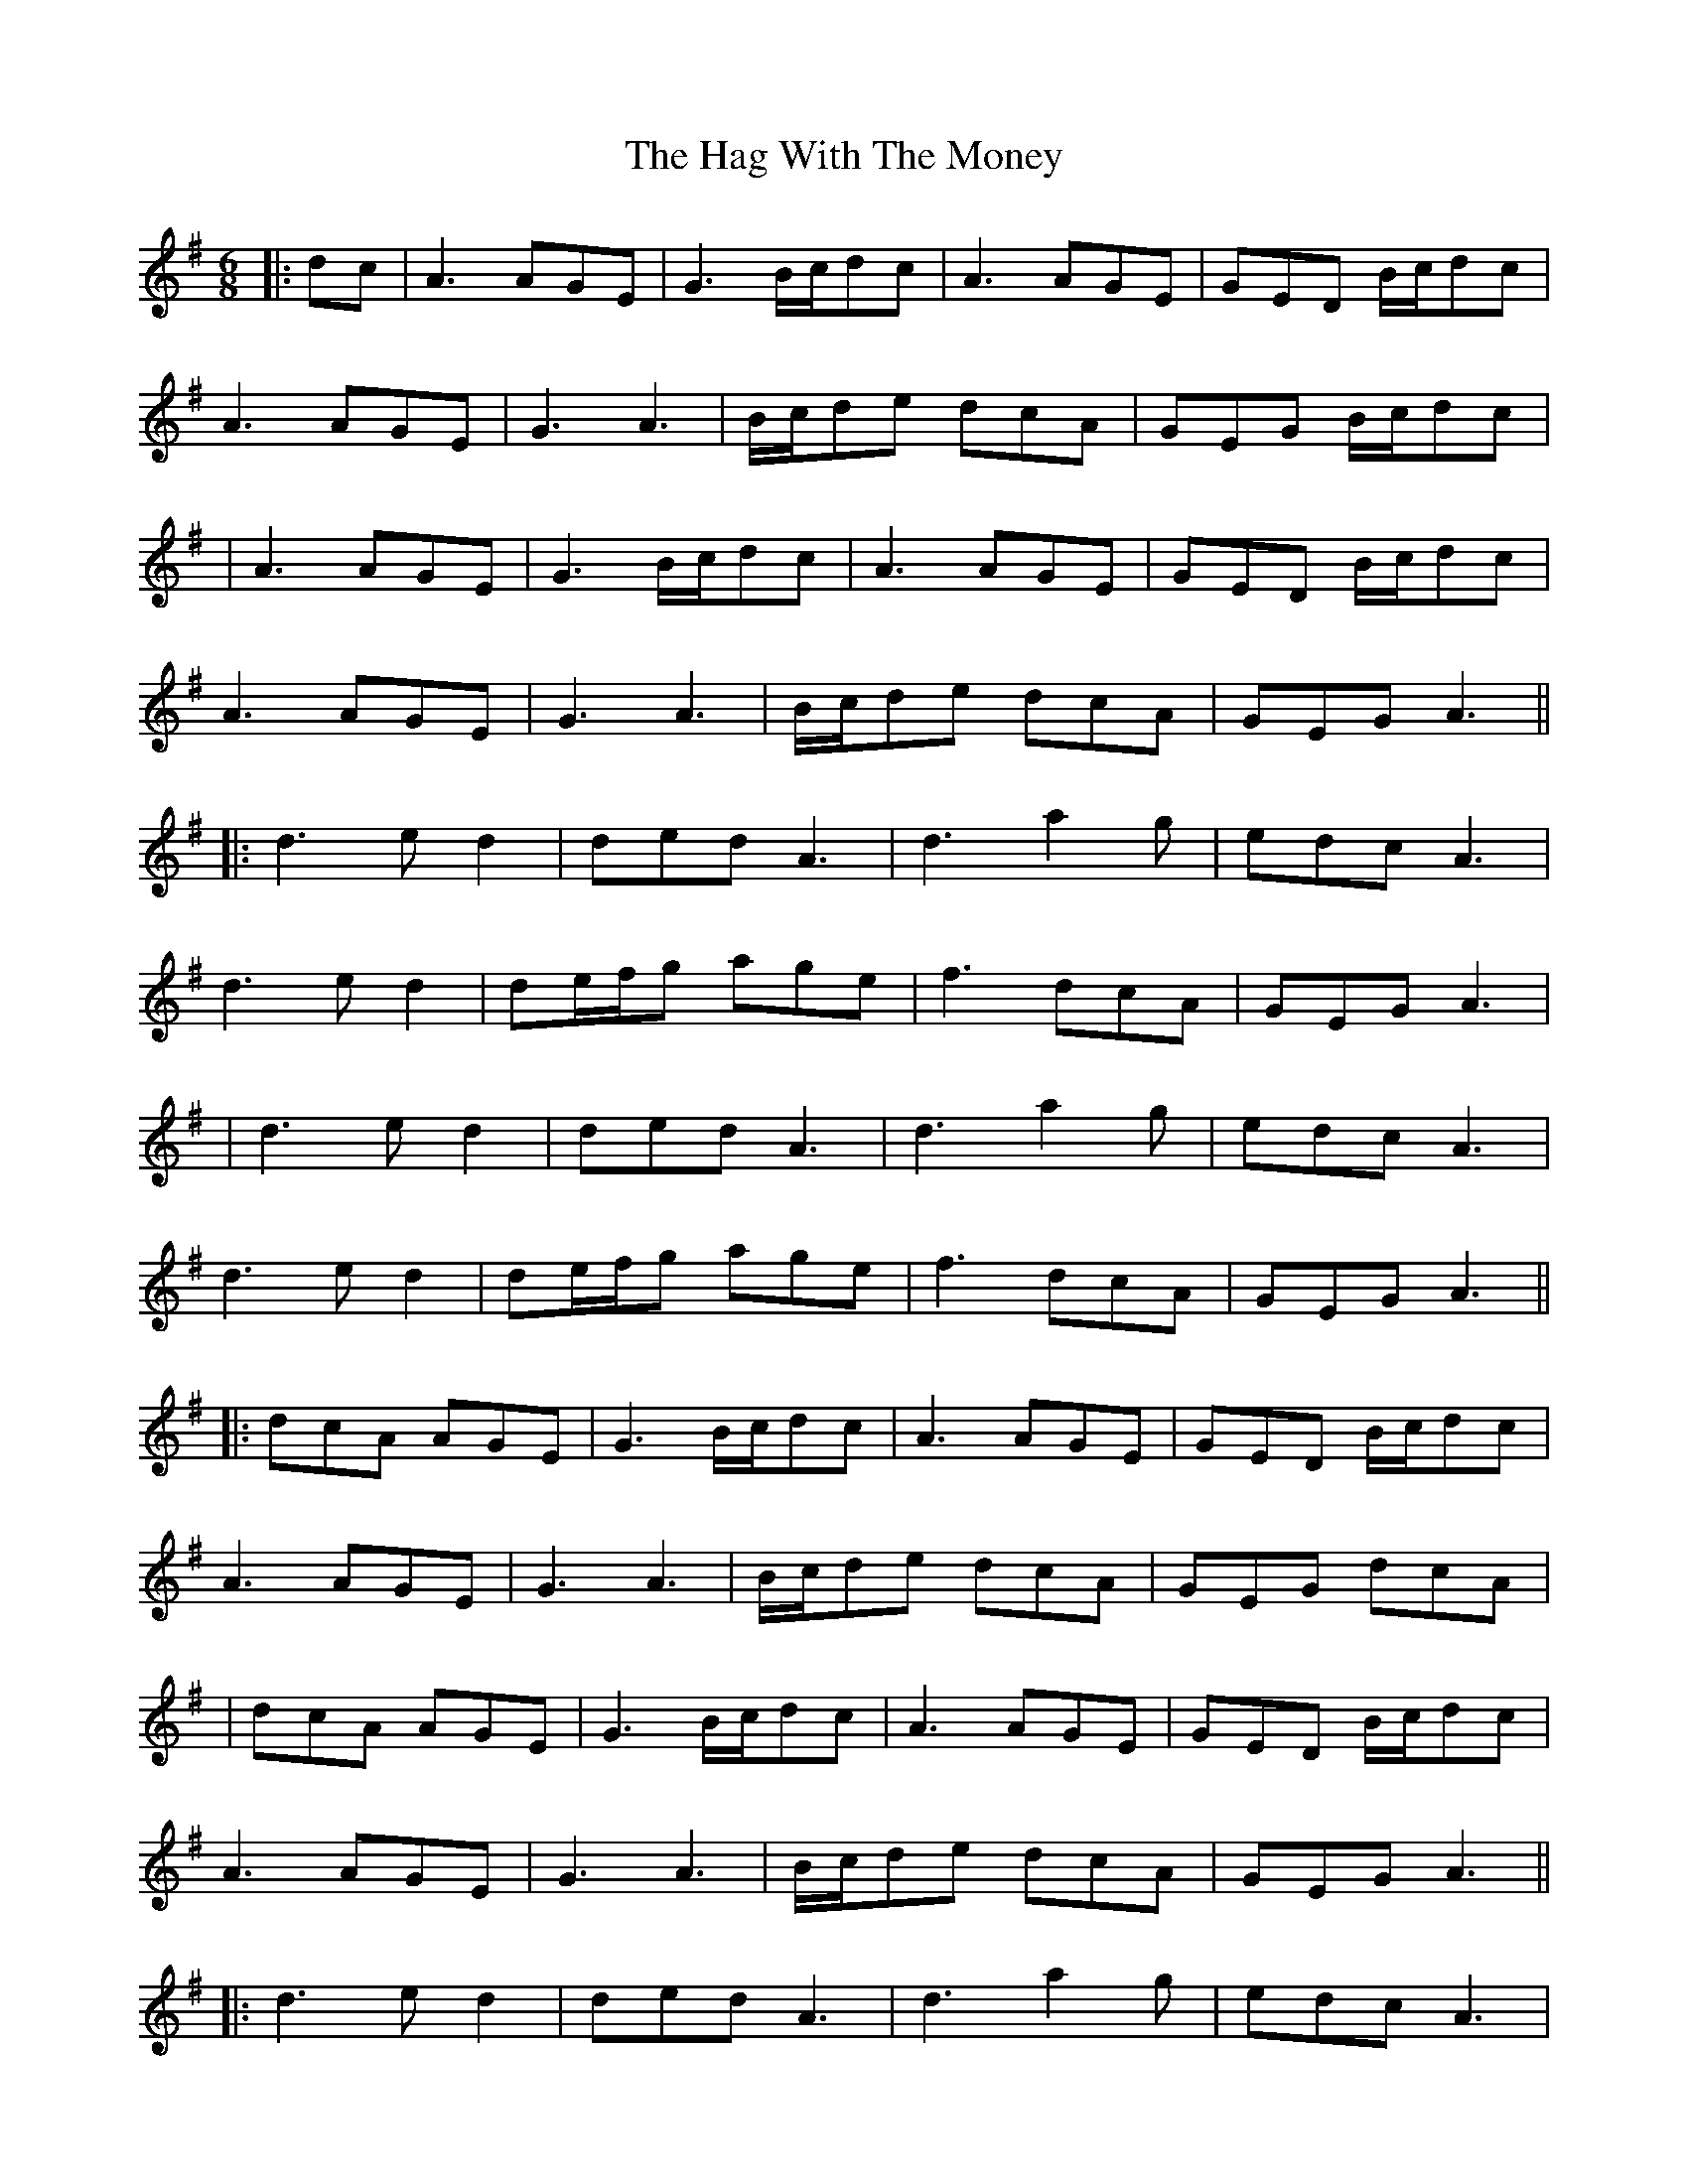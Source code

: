 X: 4
T: Hag With The Money, The
Z: JACKB
S: https://thesession.org/tunes/351#setting23632
R: jig
M: 6/8
L: 1/8
K: Dmix
|:dc|A3 AGE | G3 B/c/dc | A3 AGE | GED B/c/dc |
A3 AGE | G3 A3 | B/c/de dcA | GEG B/c/dc|
|A3 AGE|G3 B/c/dc|A3 AGE|GED B/c/dc|
A3 AGE|G3 A3|B/c/de dcA|GEG A3||
|:d3 ed2|ded A3|d3 a2g|edc A3|
d3 ed2|de/f/g age|f3 dcA|GEG A3|
|d3 ed2|ded A3|d3 a2g|edc A3|
d3 ed2|de/f/g age|f3 dcA|GEG A3||
|:dcA AGE|G3 B/c/dc|A3 AGE|GED B/c/dc|
A3 AGE | G3 A3 | B/c/de dcA | GEG dcA|
|dcA AGE|G3 B/c/dc|A3 AGE|GED B/c/dc|
A3 AGE|G3 A3|B/c/de dcA|GEG A3||
|:d3 ed2|ded A3|d3 a2g|edc A3|
d3 ed2|de/f/g age|f3 dcA|GEG A3|
|d3 ed2|ded A3|d3 a2g|edc A3|
d3 ed2|de/f/g age|f3 dcA|GEG A3||
